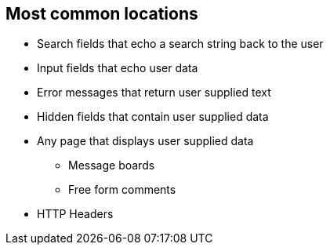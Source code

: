 == Most common locations

* Search fields that echo a search string back to the user

* Input fields that echo user data

* Error messages that return user supplied text

* Hidden fields that contain user supplied data

* Any page that displays user supplied data
** Message boards
** Free form comments

* HTTP Headers
